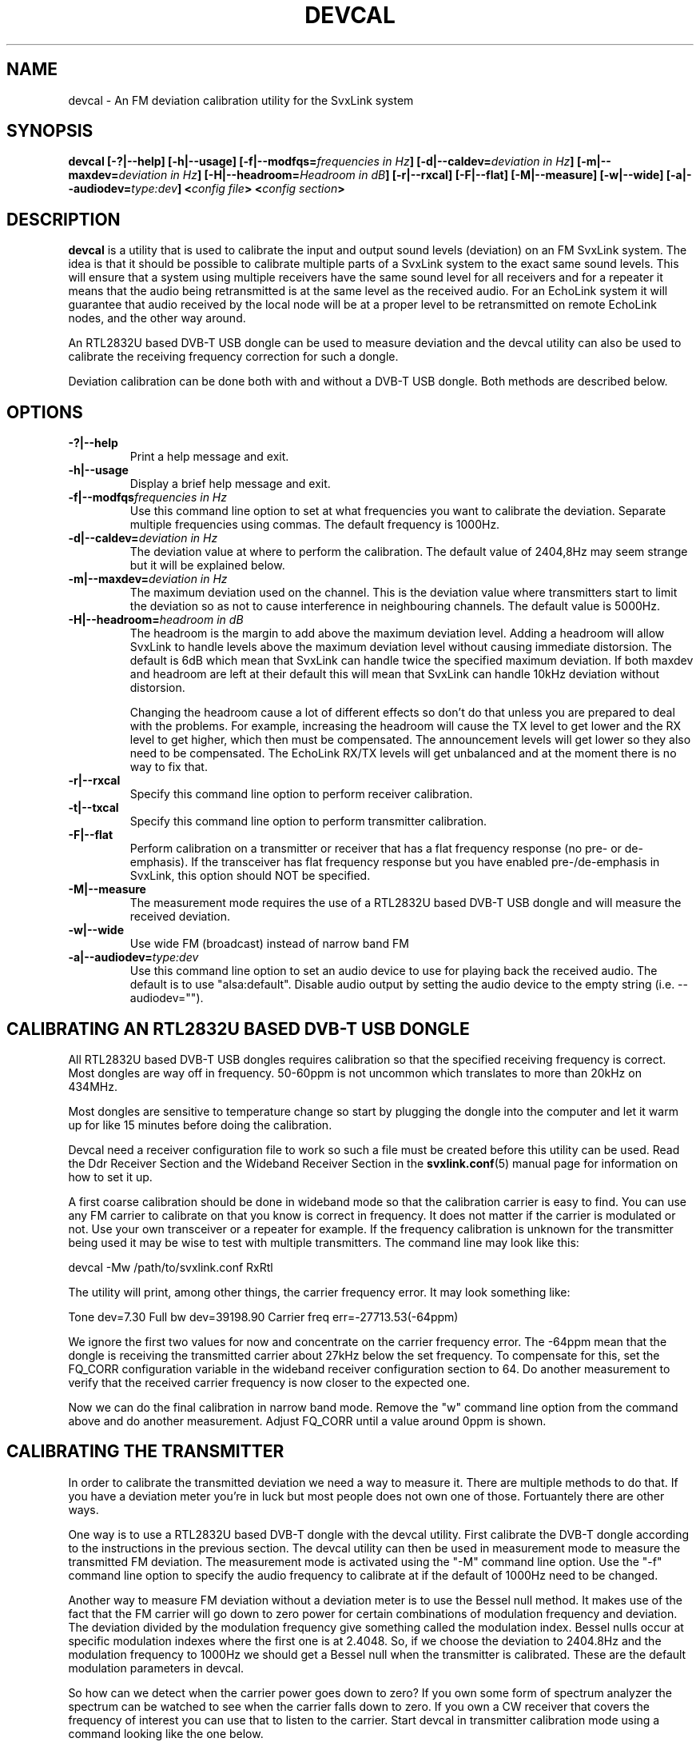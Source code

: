 .TH DEVCAL 1 "NOVEMBER 2015" Linux "User Manuals"
.
.SH NAME
.
devcal \- An FM deviation calibration utility for the SvxLink system
.
.SH SYNOPSIS
.
.BI "devcal [-?|--help] [-h|--usage] [-f|--modfqs=" "frequencies in Hz" "] [-d|--caldev=" "deviation in Hz" "] [-m|--maxdev=" "deviation in Hz" "] [-H|--headroom=" "Headroom in dB" "] [-r|--rxcal] [-F|--flat] [-M|--measure] [-w|--wide] [-a|--audiodev=" "type:dev" "] <" "config file" "> <" "config section" ">"
.
.SH DESCRIPTION
.
.B devcal
is a utility that is used to calibrate the input and output sound levels
(deviation) on an FM SvxLink system. The idea is that it should be possible to
calibrate multiple parts of a SvxLink system to the exact same sound levels.
This will ensure that a system using multiple receivers have the same sound
level for all receivers and for a repeater it means that the audio being
retransmitted is at the same level as the received audio. For an EchoLink
system it will guarantee that audio received by the local node will be at a
proper level to be retransmitted on remote EchoLink nodes, and the other way
around.

An RTL2832U based DVB-T USB dongle can be used to measure deviation and the
devcal utility can also be used to calibrate the receiving frequency correction
for such a dongle.

Deviation calibration can be done both with and without a DVB-T USB dongle.
Both methods are described below.
.
.SH OPTIONS
.
.TP
.B -?|--help
Print a help message and exit.
.TP
.B -h|--usage
Display a brief help message and exit.
.TP
.BI "-f|--modfqs" "frequencies in Hz"
Use this command line option to set at what frequencies you want to calibrate
the deviation. Separate multiple frequencies using commas. The default
frequency is 1000Hz.
.TP
.BI "-d|--caldev=" "deviation in Hz"
The deviation value at where to perform the calibration. The default value of
2404,8Hz may seem strange but it will be explained below.
.TP
.BI "-m|--maxdev=" "deviation in Hz"
The maximum deviation used on the channel. This is the deviation value where
transmitters start to limit the deviation so as not to cause interference in
neighbouring channels. The default value is 5000Hz.
.TP
.BI "-H|--headroom=" "headroom in dB"
The headroom is the margin to add above the maximum deviation level. Adding a
headroom will allow SvxLink to handle levels above the maximum deviation level
without causing immediate distorsion. The default is 6dB which mean that
SvxLink can handle twice the specified maximum deviation. If both maxdev and
headroom are left at their default this will mean that SvxLink can handle 10kHz
deviation without distorsion.

Changing the headroom cause a lot of different effects so don't do that unless
you are prepared to deal with the problems. For example, increasing the
headroom will cause the TX level to get lower and the RX level to get higher,
which then must be compensated. The announcement levels will get lower so they
also need to be compensated. The EchoLink RX/TX levels will get unbalanced and
at the moment there is no way to fix that.
.TP
.B -r|--rxcal
Specify this command line option to perform receiver calibration.
.TP
.B -t|--txcal
Specify this command line option to perform transmitter calibration.
.TP
.B -F|--flat
Perform calibration on a transmitter or receiver that has a flat frequency
response (no pre- or de-emphasis). If the transceiver has flat frequency
response but you have enabled pre-/de-emphasis in SvxLink, this option should
NOT be specified.
.TP
.B -M|--measure
The measurement mode requires the use of a RTL2832U based DVB-T USB dongle and
will measure the received deviation.
.TP
.B -w|--wide
Use wide FM (broadcast) instead of narrow band FM
.TP
.BI "-a|--audiodev=" "type:dev"
Use this command line option to set an audio device to use for playing back the
received audio. The default is to use "alsa:default". Disable audio output by
setting the audio device to the empty string (i.e. --audiodev="").
.
.SH CALIBRATING AN RTL2832U BASED DVB-T USB DONGLE
.
All RTL2832U based DVB-T USB dongles requires calibration so that the specified
receiving frequency is correct. Most dongles are way off in frequency. 50-60ppm
is not uncommon which translates to more than 20kHz on 434MHz.

Most dongles are sensitive to temperature change so start by plugging the
dongle into the computer and let it warm up for like 15 minutes before doing
the calibration.

Devcal need a receiver configuration file to work so such a file must be
created before this utility can be used. Read the Ddr Receiver Section and the
Wideband Receiver Section in the
.BR svxlink.conf (5)
manual page for information on how to set it up.

A first coarse calibration should be done in wideband mode so that the
calibration carrier is easy to find. You can use any FM carrier to calibrate on
that you know is correct in frequency. It does not matter if the carrier is
modulated or not. Use your own transceiver or a repeater for example. If the
frequency calibration is unknown for the transmitter being used it may be wise
to test with multiple transmitters. The command line may look like this:

  devcal -Mw /path/to/svxlink.conf RxRtl

The utility will print, among other things, the carrier frequency error. It may look something like:

Tone dev=7.30  Full bw dev=39198.90  Carrier freq err=-27713.53(-64ppm)

We ignore the first two values for now and concentrate on the carrier frequency
error. The -64ppm mean that the dongle is receiving the transmitted carrier
about 27kHz below the set frequency. To compensate for this, set the FQ_CORR
configuration variable in the wideband receiver configuration section to 64. Do
another measurement to verify that the received carrier frequency is now closer
to the expected one.

Now we can do the final calibration in narrow band mode. Remove the "w" command
line option from the command above and do another measurement. Adjust FQ_CORR
until a value around 0ppm is shown.
.
.SH CALIBRATING THE TRANSMITTER
.
In order to calibrate the transmitted deviation we need a way to measure it.
There are multiple methods to do that. If you have a deviation meter you're in
luck but most people does not own one of those. Fortuantely there are other
ways.

One way is to use a RTL2832U based DVB-T dongle with the devcal utility. First
calibrate the DVB-T dongle according to the instructions in the previous
section. The devcal utility can then be used in measurement mode to measure the
transmitted FM deviation. The measurement mode is activated using the "-M"
command line option. Use the "-f" command line option to specify the audio
frequency to calibrate at if the default of 1000Hz need to be changed.

Another way to measure FM deviation without a deviation meter is to use the
Bessel null method. It makes use of the fact that the FM carrier will go down
to zero power for certain combinations of modulation frequency and deviation.
The deviation divided by the modulation frequency give something called the
modulation index. Bessel nulls occur at specific modulation indexes where the
first one is at 2.4048. So, if we choose the deviation to 2404.8Hz and the
modulation frequency to 1000Hz we should get a Bessel null when the transmitter
is calibrated. These are the default modulation parameters in devcal.

So how can we detect when the carrier power goes down to zero?  If you own some
form of spectrum analyzer the spectrum can be watched to see when the carrier
falls down to zero. If you own a CW receiver that covers the frequency of
interest you can use that to listen to the carrier. Start devcal in transmitter
calibration mode using a command looking like the one below.

 devcal -t /path/to/svxlink.conf Tx1

In another window, start the alsamixer utility or some other utility to adjust
the audio output level. Set the output level to zero. Go back to the devcal
window and press 0 to set MASTER_GAIN to zero. Press T to start transmitting.
Since we set the sound output level to zero only a carrier will be transmitted.
Adjust the CW receiver to center on the carrier. Use the narrowest filter that
the receiver support. Now start increasing the audio output level in alsamixer.
Listen to the tone to find the first minimum. Use the +/- keys in deval to fine
tune the output level to a minimum. You have now found the calibration values
for the transmitter. The printed value of MASTER_GAIN should be entered into
the configuration section for the transmitter.
.
.SH CALIBRATING THE RECEIVER
.
To calibrate the receiver we need a transmitter with a known calibration. If
possible, the transmitter that was calibrated above can be used. If it's not
possible, another transmitter can be calibrated in the same way to be used as a
calibration transmitter. Start the devcal utility something like this:

  devcal -r /path/to/svxlink.conf Rx1

Start alsamixer in another window and adjust the input level to get as close 
as possible to the expected deviation. Use the 0, + and - keys to adjust PREAMP
to fine tune the deviation that is shown. When satisfied, enter the PREAMP
value into the configuration file in the receiver section.
.
.SH EXAMPLE: CALIBRATING USING A DVB-T USB DONGLE
.
This is an example of how the calibration procedure may be performed using a
DVB-T USB dongle and an arbitrary transmitter, like a handie transceiver.

The calibration transmitter, a handie transmitter for example, must be able to
send some form of modulated tone for this procedure to work. The 1750Hz tone
burst that many transmitters are equipped with is a good one to use. It is also
possible to use a DTMF tone but the results is not as good as when using a
single tone, it seems. If using DTMF, try using the code "A" (1633Hz) or "3"
(1477Hz). In this example, the use of 1750Hz tone burst is described.

Use the DVB-T dongle to measure the deviation of the 1750Hz tone.

  devcal -M -f1750 /path/to/svxlink.conf RxRtl

Start transmitting with the calibration transmitter and wait for the values to
stablilize. Take a note of the value for "tone dev". It may be something like
3200Hz, which is used in the example below. Leave deval running since we will
need it later on.

On the system being calibrated, start the receiver calibration.

  devcal -r -f1750 /path/to/svxlink.conf Rx1

Transmit using the calibration transmitter and adjust the input level using
alsamixer and PREAMP to the correct level for "tone dev".

Make sure that devcal is started in measurement mode like when the deviation on
the calibration transmitter was measured above. Then, on the system being
calibrated, start the transmitter calibration.

  devcal -t -f1750 -d3200 /path/to/svxlink.conf RxRtl

The value of 3200 was the one we measured in the first step. Adjust it to match
your own measurements. Adjust the output level using alsamixer and MASTER_GAIN
to get the correct reading for "tone dev".

To check the calibration, use devcal in measurement mode to measure the
deviation on the transmitter when retransmitting a received signal. For a
repeater that is easily achieved by transmitting on the receive frequency using
the calibration transmitter. The deviation measurement should show the correct
value being retransmitted. For a simplex link the parrot can be used to achieve
the same thing.

NOTE: The retransmitted deviation may not be exactly the same for some
transceivers. This is an issue that remains to find the cause of.
.
.SH ENVIRONMENT
.
.TP
ASYNC_AUDIO_NOTRIGGER
Set this environment variable to 1 if you get an error about
.B ioctl: Broken pipe
during remotetrx server startup when using OSS audio.
.
.SH AUTHOR
.
Tobias Blomberg (SM0SVX) <sm0svx at users dot sourceforge dot net>
.
.SH REPORTING BUGS
.
SvxLink Devel <svxlink-devel at lists dot sourceforge dot net>
.
.SH "SEE ALSO"
.
.BR svxlink (1),
.BR remotetrx.conf (5),
.BR svxlink.conf (5),
.BR siglevdetcal (1)
